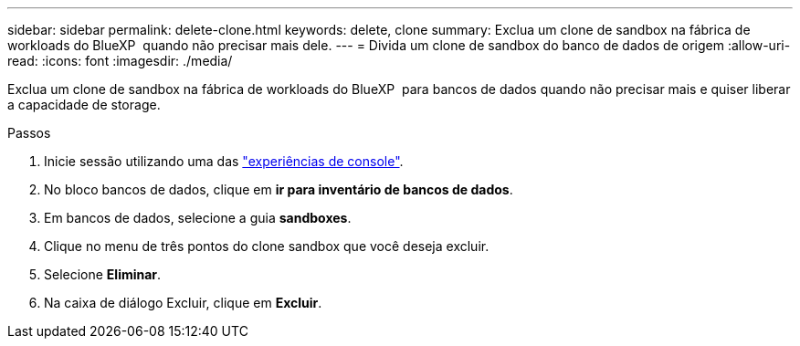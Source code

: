 ---
sidebar: sidebar 
permalink: delete-clone.html 
keywords: delete, clone 
summary: Exclua um clone de sandbox na fábrica de workloads do BlueXP  quando não precisar mais dele. 
---
= Divida um clone de sandbox do banco de dados de origem
:allow-uri-read: 
:icons: font
:imagesdir: ./media/


[role="lead"]
Exclua um clone de sandbox na fábrica de workloads do BlueXP  para bancos de dados quando não precisar mais e quiser liberar a capacidade de storage.

.Passos
. Inicie sessão utilizando uma das link:https://docs.netapp.com/us-en/workload-setup-admin/console-experiences.html["experiências de console"^].
. No bloco bancos de dados, clique em *ir para inventário de bancos de dados*.
. Em bancos de dados, selecione a guia *sandboxes*.
. Clique no menu de três pontos do clone sandbox que você deseja excluir.
. Selecione *Eliminar*.
. Na caixa de diálogo Excluir, clique em *Excluir*.

